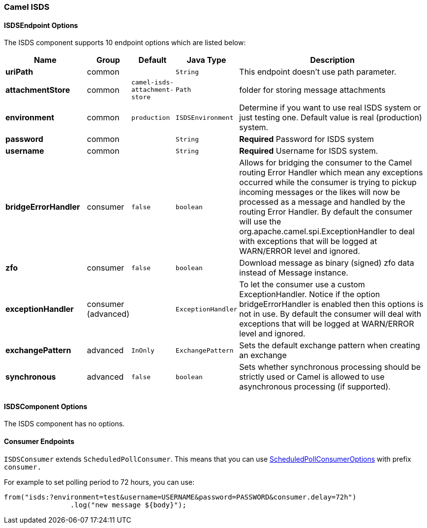 [[ISDS]]
Camel ISDS
~~~~~~~~~~



[[ISDS-ISDSEndpointOptions]]
ISDSEndpoint Options
^^^^^^^^^^^^^^^^^^^
















// endpoint options: START
The ISDS component supports 10 endpoint options which are listed below:

[width="100%",cols="2s,1,1m,1m,5",options="header"]
|=======================================================================
| Name | Group | Default | Java Type | Description
| uriPath | common |  | String | This endpoint doesn't use path parameter.
| attachmentStore | common | camel-isds-attachment-store | Path | folder for storing message attachments
| environment | common | production | ISDSEnvironment | Determine if you want to use real ISDS system or just testing one. Default value is real (production) system.
| password | common |  | String | *Required* Password for ISDS system
| username | common |  | String | *Required* Username for ISDS system.
| bridgeErrorHandler | consumer | false | boolean | Allows for bridging the consumer to the Camel routing Error Handler which mean any exceptions occurred while the consumer is trying to pickup incoming messages or the likes will now be processed as a message and handled by the routing Error Handler. By default the consumer will use the org.apache.camel.spi.ExceptionHandler to deal with exceptions that will be logged at WARN/ERROR level and ignored.
| zfo | consumer | false | boolean | Download message as binary (signed) zfo data instead of Message instance.
| exceptionHandler | consumer (advanced) |  | ExceptionHandler | To let the consumer use a custom ExceptionHandler. Notice if the option bridgeErrorHandler is enabled then this options is not in use. By default the consumer will deal with exceptions that will be logged at WARN/ERROR level and ignored.
| exchangePattern | advanced | InOnly | ExchangePattern | Sets the default exchange pattern when creating an exchange
| synchronous | advanced | false | boolean | Sets whether synchronous processing should be strictly used or Camel is allowed to use asynchronous processing (if supported).
|=======================================================================
// endpoint options: END
















[[ISDS-ISDSComponentOptions]]
ISDSComponent Options
^^^^^^^^^^^^^^^^^^^^


// component options: START
The ISDS component has no options.
// component options: END


[[ISDS-ConsumerEndpoints]]
Consumer Endpoints
^^^^^^^^^^^^^^^^^^

`ISDSConsumer` extends `ScheduledPollConsumer`.
This means that you can use
http://camel.apache.org/polling-consumer.html#PollingConsumer-ScheduledPollConsumerOptions[ScheduledPollConsumerOptions]
with prefix `consumer.`

For example to set polling period to 72 hours, you can use:
```java
from("isds:?environment=test&username=USERNAME&password=PASSWORD&consumer.delay=72h")
		.log("new message ${body}");
```
